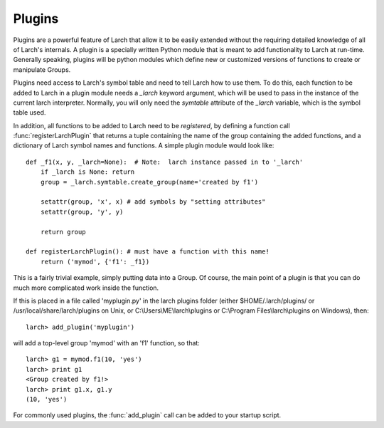 .. _plugins_section:


Plugins
================

Plugins are a powerful feature of Larch that allow it to be easily extended
without the requiring detailed knowledge of all of Larch's internals.  A
plugin is a specially written Python module that is meant to add
functionality to Larch at run-time.  Generally speaking, plugins will be
python modules which define new or customized versions of functions to
create or manipulate Groups.

Plugins need access to Larch's symbol table and need to tell Larch how to
use them.  To do this, each function to be added to Larch in a plugin
module needs a `_larch` keyword argument, which will be used to pass in the
instance of the current larch interpreter.  Normally, you will only need
the `symtable` attribute of the `_larch` variable, which is the symbol table
used.

In addition, all functions to be added to Larch need to be *registered*, by
defining a function call :func:`registerLarchPlugin` that returns a tuple
containing the name of the group containing the added functions, and a
dictionary of Larch symbol names and functions.  A simple plugin module
would look like::

    def _f1(x, y, _larch=None):  # Note:  larch instance passed in to '_larch'
        if _larch is None: return
	group = _larch.symtable.create_group(name='created by f1')

        setattr(group, 'x', x) # add symbols by "setting attributes"
        setattr(group, 'y', y)

	return group

    def registerLarchPlugin(): # must have a function with this name!
        return ('mymod', {'f1': _f1})

This is a fairly trivial example, simply putting data into a Group.  Of
course, the main point of a plugin is that you can do much more complicated
work inside the function.

If this is placed in a file called 'myplugin.py' in the larch plugins
folder (either $HOME/.larch/plugins/ or /usr/local/share/larch/plugins on
Unix, or C:\\Users\\ME\\larch\\plugins or C:\\Program Files\\larch\\plugins on
Windows), then::

   larch> add_plugin('myplugin')

will add a top-level group 'mymod' with an 'f1' function, so that::

   larch> g1 = mymod.f1(10, 'yes')
   larch> print g1
   <Group created by f1!>
   larch> print g1.x, g1.y
   (10, 'yes')

For commonly used plugins, the :func:`add_plugin` call can be added to your
startup script.
